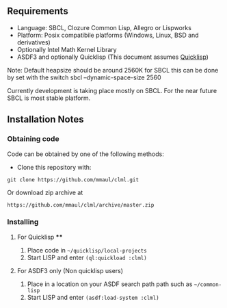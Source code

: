 
** Requirements
  + Language: SBCL, Clozure Common Lisp, Allegro or Lispworks
  + Platform: Posix compatibile platforms (Windows, Linux, BSD and derivatives)
  + Optionally Intel Math Kernel Library
  + ASDF3 and optionally Quicklisp (This document assumes [[http://quicklisp.org][Quicklisp]])


  Note: Default heapsize should be around 2560K for SBCL this can be
done by set with the switch
  sbcl --dynamic-space-size 2560

Currently development is taking place mostly on SBCL. For the near future SBCL is most stable platform.    
    
** Installation Notes
*** Obtaining code
Code can be obtained by one of the following methods:
  + Clone this repository with:
#+BEGIN_SRC 
  git clone https://github.com/mmaul/clml.git
#+END_SRC
Or download zip archive at
  #+BEGIN_SRC 
  https://github.com/mmaul/clml/archive/master.zip
#+END_SRC

*** Installing
**** For Quicklisp ****
1. Place code in ~~/quicklisp/local-projects~
2. Start LISP and enter ~(ql:quickload :clml)~ 

**** For ASDF3 only (Non quicklisp users)
1. Place in a location on your ASDF search path path such as ~~/common-lisp~
2. Start LISP and enter ~(asdf:load-system :clml)~


